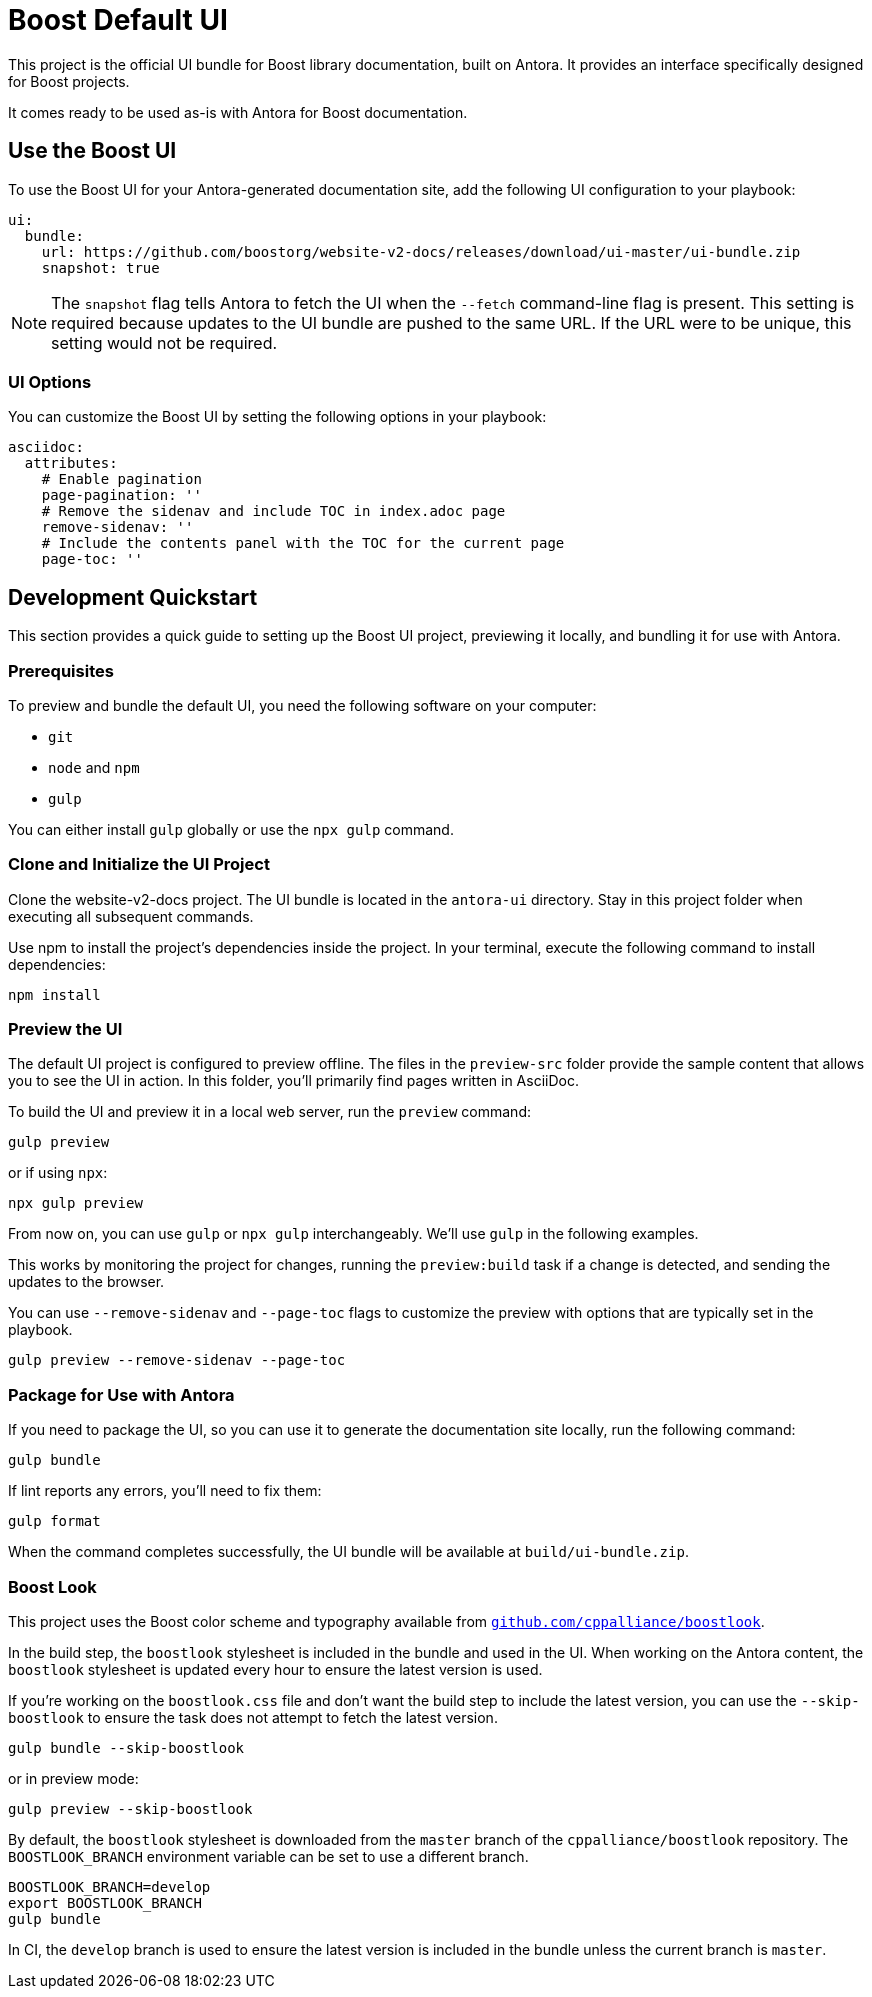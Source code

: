 = Boost Default UI
// Settings:
:experimental:
:hide-uri-scheme:

This project is the official UI bundle for Boost library documentation, built on Antora.
It provides an interface specifically designed for Boost projects.

It comes ready to be used as-is with Antora for Boost documentation.

== Use the Boost UI

To use the Boost UI for your Antora-generated documentation site, add the following UI configuration to your playbook:

[source,yaml]
----
ui:
  bundle:
    url: https://github.com/boostorg/website-v2-docs/releases/download/ui-master/ui-bundle.zip
    snapshot: true
----

NOTE: The `snapshot` flag tells Antora to fetch the UI when the `--fetch` command-line flag is present.
This setting is required because updates to the UI bundle are pushed to the same URL.
If the URL were to be unique, this setting would not be required.

=== UI Options

You can customize the Boost UI by setting the following options in your playbook:

[source,yaml]
----
asciidoc:
  attributes:
    # Enable pagination
    page-pagination: ''
    # Remove the sidenav and include TOC in index.adoc page
    remove-sidenav: ''
    # Include the contents panel with the TOC for the current page
    page-toc: ''
----

== Development Quickstart

This section provides a quick guide to setting up the Boost UI project, previewing it locally, and bundling it for use with Antora.

=== Prerequisites

To preview and bundle the default UI, you need the following software on your computer:

* `git`
* `node` and `npm`
* `gulp`

You can either install `gulp` globally or use the `npx gulp` command.

=== Clone and Initialize the UI Project

Clone the website-v2-docs project.
The UI bundle is located in the `antora-ui` directory.
Stay in this project folder when executing all subsequent commands.

Use npm to install the project's dependencies inside the project.
In your terminal, execute the following command to install dependencies:

[source,sh]
----
npm install
----

=== Preview the UI

The default UI project is configured to preview offline.
The files in the `preview-src` folder provide the sample content that allows you to see the UI in action.
In this folder, you'll primarily find pages written in AsciiDoc.

To build the UI and preview it in a local web server, run the `preview` command:

[source,bash]
----
gulp preview
----

or if using `npx`:

[source,bash]
----
npx gulp preview
----

From now on, you can use `gulp` or `npx gulp` interchangeably.
We'll use `gulp` in the following examples.

This works by monitoring the project for changes, running the `preview:build` task if a change is detected, and sending the updates to the browser.

You can use `--remove-sidenav` and `--page-toc` flags to customize the preview with options that are typically set in the playbook.

[source,bash]
----
gulp preview --remove-sidenav --page-toc
----

=== Package for Use with Antora

If you need to package the UI, so you can use it to generate the documentation site locally, run the following command:

[source,bash]
----
gulp bundle
----

If lint reports any errors, you'll need to fix them:

[source,bash]
----
gulp format
----

When the command completes successfully, the UI bundle will be available at `build/ui-bundle.zip`.

=== Boost Look

This project uses the Boost color scheme and typography available from `https://github.com/cppalliance/boostlook`.

In the build step, the `boostlook` stylesheet is included in the bundle and used in the UI.
When working on the Antora content, the `boostlook` stylesheet is updated every hour to ensure the latest version is used.

If you're working on the `boostlook.css` file and don't want the build step to include the latest version, you can use the `--skip-boostlook` to ensure the task does not attempt to fetch the latest version.

[source,bash]
----
gulp bundle --skip-boostlook
----

or in preview mode:

[source,bash]
----
gulp preview --skip-boostlook
----

By default, the `boostlook` stylesheet is downloaded from the `master` branch of the `cppalliance/boostlook` repository.
The `BOOSTLOOK_BRANCH` environment variable can be set to use a different branch.

[source,bash]
----
BOOSTLOOK_BRANCH=develop
export BOOSTLOOK_BRANCH
gulp bundle
----

In CI, the `develop` branch is used to ensure the latest version is included in the bundle unless the current branch is `master`.
